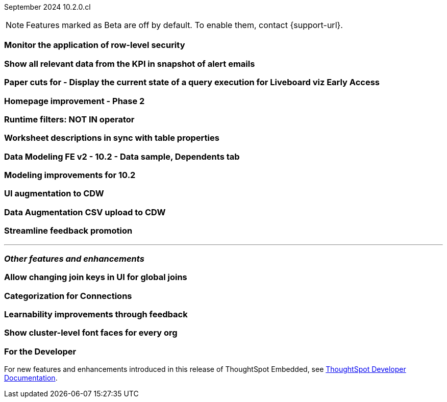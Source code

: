 ifndef::pendo-links[]
September 2024 [label label-dep]#10.2.0.cl#
endif::[]
ifdef::pendo-links[]
[month-year-whats-new]#September 2024#
[label label-dep-whats-new]#10.2.0.cl#
endif::[]

ifndef::free-trial-feature[]
NOTE: Features marked as [.badge.badge-update-note]#Beta# are off by default. To enable them, contact {support-url}.
endif::free-trial-feature[]

[#primary-10-2-0-cl]

// Business User

[#10-2-0-cl-rls]
[discrete]
=== Monitor the application of row-level security

// Mary. jira: SCAL-210151. docs jira: SCAL-?
// PM: Damian

[#10-2-0-cl-kpi]
[discrete]
=== Show all relevant data from the KPI in snapshot of alert emails

// Mary. jira: SCAL-208165. docs jira: SCAL-?
// PM: ?Rahul P J P



ifndef::free-trial-feature[]
ifndef::pendo-links[]
[#10-2-0-cl-viz]
[discrete]
=== Paper cuts for - Display the current state of a query execution for Liveboard viz [.badge.badge-early-access]#Early Access#
endif::[]
ifdef::pendo-links[]
[#10-2-0-cl-viz]
[discrete]
=== Paper cuts for - Display the current state of a query execution for Liveboard viz [.badge.badge-early-access-whats-new]#Early Access#
endif::[]

// Mark. jira: SCAL-209769. docs jira: SCAL-?
// PM: ?Dragos?

[#10-2-0-cl-homepage]
[discrete]
=== Homepage improvement - Phase 2

// Mark. jira: SCAL-204872. docs jira: SCAL-?
// PM: ?


// Analyst

[#10-2-0-cl-runtime]
[discrete]
=== Runtime filters: NOT IN operator

// Naomi. jira: SCAL-210530. docs jira: SCAL-?
// PM: Arpit

[#10-2-0-cl-desc]
[discrete]
=== Worksheet descriptions in sync with table properties

// Mark. jira: SCAL-158665. docs jira: SCAL-?
// PM: Samridh

[#10-2-0-cl-modeling]
[discrete]
=== Data Modeling FE v2 - 10.2 - Data sample, Dependents tab

// Mark. jira: SCAL-213051. docs jira: SCAL-?
// PM: Samridh

[#10-2-0-cl-improve]
[discrete]
=== Modeling improvements for 10.2

// Mark. jira: SCAL-207252. docs jira: SCAL-?
// PM: Samridh

[#10-2-0-cl-augment]
[discrete]
=== UI augmentation to CDW

// Naomi. jira: SCAL-181358. docs jira: SCAL-?
// PM: Aaghran

[#10-2-0-cl-csv-upload]
[discrete]
=== Data Augmentation CSV upload to CDW

// Naomi. jira: SCAL-181354. docs jira: SCAL-?
// PM: Aaghran

[#10-2-0-cl-feedback]
[discrete]
=== Streamline feedback promotion

// Mary. jira: SCAL-211636. docs jira: SCAL-?
// PM: Anant



'''
[#secondary-10-2-0-cl]
[discrete]
=== _Other features and enhancements_

// Data Engineer

[#10-2-0-cl-join-key]
[discrete]
=== Allow changing join keys in UI for global joins

// Naomi. jira: SCAL-91117. docs jira: SCAL-?
// PM: Samridh

[#10-2-0-cl-connection]
[discrete]
=== Categorization for Connections

// Naomi. jira: SCAL-207602. docs jira: SCAL-?
// PM: Aaghran


// IT/ Ops Engineer

[#10-2-0-cl-learnability]
[discrete]
=== Learnability improvements through feedback

// Mary. jira: SCAL-202860. docs jira: SCAL-?
// PM: ?

[#10-2-0-cl-font]
[discrete]
=== Show cluster-level font faces for every org

// Mary. jira: SCAL-213670. docs jira: SCAL-?
// PM: Himanshu Arora

ifndef::free-trial-feature[]
[discrete]
=== For the Developer

For new features and enhancements introduced in this release of ThoughtSpot Embedded, see https://developers.thoughtspot.com/docs/?pageid=whats-new[ThoughtSpot Developer Documentation^].
endif::free-trial-feature[]